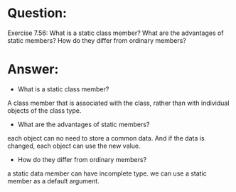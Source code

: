 * Question:
Exercise 7.56: What is a static class member? What are the advantages
of static members? How do they differ from ordinary members?

* Answer:
- What is a static class member?

A class member that is associated with the class, rather than with individual objects of the class type.

- What are the advantages of static members?

each object can no need to store a common data. And if the data is changed, each object can use the new value.

- How do they differ from ordinary members?

a static data member can have incomplete type.
we can use a static member as a default argument.

